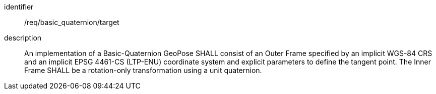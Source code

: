 
[requirement]
====
[%metadata]
identifier:: /req/basic_quaternion/target
description:: An implementation of a Basic-Quaternion GeoPose SHALL consist of an Outer Frame specified by an implicit WGS-84 CRS and an implicit EPSG 4461-CS (LTP-ENU) coordinate system and explicit parameters to define the tangent point. The Inner Frame SHALL be a rotation-only transformation using a unit quaternion.
====
